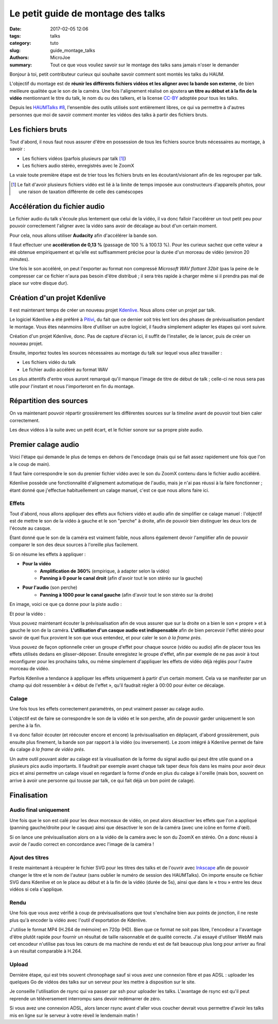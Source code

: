 ===================================
Le petit guide de montage des talks
===================================

:date: 2017-02-05 12:06
:tags: talks
:category: tuto
:slug: guide_montage_talks
:authors: MicroJoe
:summary: Tout ce que vous vouliez savoir sur le montage des talks sans jamais n'oser le demander

Bonjour à toi, petit contributeur curieux qui souhaite savoir comment sont
montés les talks du HAUM.

L'objectif du montage est de **réunir les différents fichiers vidéos et les
aligner avec la bande son externe**, de bien meilleure qualitée que le son de
la caméra. Une fois l'alignement réalisé on ajoutera **un titre au début et à
la fin de la vidéo** mentionnant le titre du talk, le nom du ou des talkers, et
la license CC-BY_ adoptée pour tous les talks.

Depuis les `HAUMTalks #8`_, l'ensemble des outils utilisés sont entièrement
libres, ce qui va permettre à d'autres personnes que moi de savoir comment
monter les vidéos des talks à partir des fichiers bruts.

.. _HAUMTalks #8: /pages/talks_session8.html

Les fichiers bruts
==================

Tout d'abord, il nous faut nous assurer d'être en possession de tous les
fichiers source bruts nécessaires au montage, à savoir :

- Les fichiers vidéos (parfois plusieurs par talk [1]_)
- Les fichiers audio stéréo, enregistrés avec le ZoomX

La vraie toute première étape est de trier tous les fichiers bruts en les
écoutant/visionant afin de les regrouper par talk.


.. _CC-BY: https://creativecommons.org/licenses/by/4.0/

.. [1] Le fait d'avoir plusieurs fichiers vidéo est lié à la limite de temps
   imposée aux constructeurs d'appareils photos, pour une raison de taxation
   différente de celle des caméscopes


Accélération du fichier audio
=============================

Le fichier audio du talk s'écoule plus lentement que celui de la vidéo, il va
donc falloir l'accélérer un tout petit peu pour pouvoir correctement l'aligner
avec la vidéo sans avoir de décalage au bout d'un certain moment.

Pour cela, nous allons utiliser **Audacity** afin d'accélérer la bande son.

Il faut effectuer une **accélération de 0,13 %** (passage de 100 % à 100.13 %).
Pour les curieux sachez que cette valeur a été obtenue empiriquement et qu'elle
est suffisamment précise pour la durée d'un morceau de vidéo (environ 20
minutes).

.. container:: aligncenter

    .. image:: /images/guide_montage_talks/audacity_speed.png
       :alt: Réglage de l'accélération de la bande-son

Une fois le son accéléré, on peut l'exporter au format non compressé
*Microsoft WAV flottant 32bit* (pas la peine de le compresser car ce
fichier n'aura pas besoin d'être distribué ; il sera très rapide à charger même
si il prendra pas mal de place sur votre disque dur).

Création d'un projet Kdenlive
=============================

Il est maintenant temps de créer un nouveau projet Kdenlive_. Nous allons créer
un projet par talk.

Le logiciel Kdenlive a été préféré à Pitivi_, du fait que ce
dernier soit très lent lors des phases de prévisualisation pendant le montage.
Vous êtes néanmoins libre d'utiliser un autre logiciel, il faudra simplement
adapter les étapes qui vont suivre.

Création d'un projet Kdenlive, donc. Pas de capture d'écran ici, il suffit
de l'installer, de le lancer, puis de créer un nouveau projet.

Ensuite, importez toutes les sources nécessaires au montage du talk sur lequel
vous allez travailler :

- Les fichiers vidéo du talk
- Le fichier audio accéléré au format WAV

Les plus attentifs d'entre vous auront remarqué qu'il manque l'image de titre
de début de talk ; celle-ci ne nous sera pas utile pour l'instant et nous
l'importeront en fin du montage.

.. _Kdenlive: https://kdenlive.org/
.. _Pitivi: http://www.pitivi.org/

Répartition des sources
=======================

On va maintenant pouvoir répartir grossièrement les différentes sources sur la
*timeline* avant de pouvoir tout bien caler correctement.

.. container:: aligncenter

  .. image:: /images/guide_montage_talks/placement_grossier.png
     :alt: Placement sommaire des sources audio et vidéo.

Les deux vidéos à la suite avec un petit écart, et le fichier sonore sur sa
propre piste audio.

Premier calage audio
====================

Voici l'étape qui demande le plus de temps en dehors de l'encodage (mais qui se
fait assez rapidement une fois que l'on a le coup de main).

Il faut faire correspondre le son du premier fichier vidéo avec le son du ZoomX
contenu dans le fichier audio accéléré.

Kdenlive possède une fonctionnalité d'alignement automatique de l'audio, mais
je n'ai pas réussi à la faire fonctionner ; étant donné que j'effectue
habituellement un calage manuel, c'est ce que nous allons faire ici.

Effets
------

Tout d'abord, nous allons appliquer des effets aux fichiers vidéo et audio afin
de simplifier ce calage manuel : l'objectif est de mettre le son de la vidéo à
gauche et le son "perche" à droite, afin de pouvoir bien distinguer les deux
lors de l'écoute au casque.

Étant donné que le son de la caméra est vraiment faible, nous allons également
devoir l'amplifier afin de pouvoir comparer le son des deux sources à l'oreille
plus facilement.

Si on résume les effets à appliquer :

- **Pour la vidéo**
    - **Amplification de 360%** (empirique, à adapter selon la vidéo)
    - **Panning à 0 pour le canal droit** (afin d'avoir tout le son stéréo
      sur la gauche)

- **Pour l'audio** (son perche)
    - **Panning à 1000 pour le canal gauche** (afin d'avoir tout le son stéréo
      sur la droite)

En image, voici ce que ça donne pour la piste audio :

.. container:: aligncenter

  .. image:: /images/guide_montage_talks/effets_alignement_audio.png
     :alt: Interface de réglage des effets audio.

Et pour la vidéo :

.. container:: aligncenter

  .. image:: /images/guide_montage_talks/effets_alignement_camera.png
     :alt: Interface de réglage des effets vidéo.

Vous pouvez maintenant écouter la prévisualisation afin de vous assurer que sur
la droite on a bien le son « propre » et à gauche le son de la caméra.
**L'utilisation d'un casque audio est indispensable** afin de bien percevoir
l'effet stéréo pour savoir de quel flux provient le son que vous entendez, et
pour caler le son *à la frame près*.

Vous pouvez de façon optionnelle créer un groupe d'effet pour chaque source
(vidéo ou audio) afin de placer tous les effets utilisés dedans en
glisser-déposer.  Ensuite enregistez le groupe d'effet, afin par exemple de ne
pas avoir à tout reconfigurer pour les prochains talks, ou même simplement
d'appliquer les effets de vidéo déjà réglés pour l'autre morceau de vidéo.

Parfois Kdenlive a tendance à appliquer les effets uniquement à partir d'un
certain moment. Cela va se manifester par un champ qui doit ressembler à
« début de l'effet », qu'il faudrait régler à 00:00 pour éviter ce décalage.

Calage
------

Une fois tous les effets correctement paramétrés, on peut vraiment passer au
calage audio.

L'objectif est de faire se correspondre le son de la vidéo et le son perche,
afin de pouvoir garder uniquement le son perche à la fin.

Il va donc falloir écouter (et réécouter encore et encore) la prévisualisation
en déplaçant, d'abord grossièrement, puis ensuite plus finement, la bande son
par rapport à la vidéo (ou inversement). Le zoom intégré à Kdenlive permet de
faire du calage *à la frame de vidéo près*.

Un autre outil pouvant aider au calage est la visualisation de la forme du
signal audio qui peut être utile quand on a plusieurs pics audio importants.
Il faudrait par exemple avant chaque talk taper deux fois dans les mains pour
avoir deux pics et ainsi permettre un calage visuel en regardant la forme
d'onde en plus du calage à l'oreille (mais bon, souvent on arrive à avoir une
personne qui tousse par talk, ce qui fait déjà un bon point de calage).

Finalisation
============

Audio final uniquement
----------------------

Une fois que le son est calé pour les deux morceaux de vidéo, on peut alors
désactiver les effets que l'on a appliqué (panning gauche/droite pour le casque)
ainsi que désactiver le son de la caméra (avec une icône en forme d'œil).

Si on lance une prévisualisation alors on a la vidéo de la caméra avec le son
du ZoomX en stéréo. On a donc réussi à avoir de l'audio correct en concordance
avec l'image de la caméra !

Ajout des titres
----------------

Il reste maintenant à récupérer le fichier SVG pour les titres des talks et de
l'ouvrir avec Inkscape_ afin de pouvoir changer le titre et le nom de l'auteur
(sans oublier le numéro de session des HAUMTalks). On importe ensuite ce
fichier SVG dans Kdenlive et on le place au début et à la fin de la vidéo
(durée de 5s), ainsi que dans le « trou » entre les deux vidéos si cela
s'applique.

.. _Inkscape: https://inkscape.org/fr/

Rendu
-----

Une fois que vous avez vérifié à coup de prévisualisations que tout s'enchaîne
bien aux points de jonction, il ne reste plus qu'à encoder la vidéo avec
l'outil d'exportation de Kdenlive.

J'utilise le format MP4 (H.264 de mémoire) en 720p (HD). Bien que ce format ne
soit pas libre, l'encodeur a l'avantage d'être plutôt rapide pour fournir un
résultat de taille raisonnable et de qualité correcte. J'ai essayé d'utiliser
WebM mais cet encodeur n'utilise pas tous les cœurs de ma machine de rendu et
est de fait beaucoup plus long pour arriver au final à un résultat comparable
à H.264.

Upload
------

Dernière étape, qui est très souvent chronophage sauf si vous avez une
connexion fibre et pas ADSL : uploader les quelques Go de vidéos des talks sur
un serveur pour les mettre à disposition sur le site.

Je conseille l'utilisation de rsync qui va passer par ssh pour uploader les
talks. L'avantage de rsync est qu'il peut reprende un téléversement interrompu
sans devoir redémarrer de zéro.

Si vous avez une connexion ADSL, alors lancer rsync avant d'aller vous coucher
devrait vous permettre d'avoir les talks mis en ligne sur le serveur à votre
réveil le lendemain matin !
